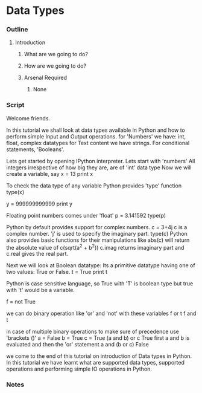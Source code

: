 * Data Types
*** Outline
***** Introduction
******* What are we going to do?
******* How are we going to do?
******* Arsenal Required
********* None
*** Script
    Welcome friends. 
    
    In this tutorial we shall look at data types available in Python and 
    how to perform simple Input and Output operations. 
    for 'Numbers' we have: int, float, complex datatypes
    for Text content we have strings.
    For conditional statements, 'Booleans'.
    
    Lets get started by opening IPython interpreter. 
    Lets start with  'numbers'
    All integers irrespective of how big they are, are of 'int'
    data type
    Now we will create a variable, say
    x = 13
    print x

    To check the data type of any variable Python provides 'type' function
    type(x)
    
    y = 999999999999
    print y
    
    Floating point numbers comes under 'float'
    p = 3.141592
    type(p)

    Python by default provides support for complex numbers. 
    c = 3+4j 
    c is a complex number. 'j' is used to specify the imaginary part.
    type(c)
    Python also provides basic functions for their manipulations like
    abs(c) will return the absolute value of c(sqrt(a^2 + b^2))
    c.imag returns imaginary part and c.real gives the real part. 

    Next we will look at Boolean datatype:
    Its a primitive datatype having one of two values: True or False.
    t = True
    print t

    Python is case sensitive language, so True with 'T' is boolean type but
    true with 't' would be a variable. 
    
    f = not True
    
    we can do binary operation like 'or' and 'not' with these variables
    f or t
    f and t
    
    in case of multiple binary operations to make sure of precedence use 
    'brackets ()'
    a = False
    b = True
    c = True
    (a and b) or c    
    True
    first a and b is evaluated and then the 'or' statement
    a and (b or c)
    False

    we come to the end of this tutorial on introduction of Data types in
    Python. In this tutorial we have learnt what are supported data types, 
    supported operations and performing simple IO operations in Python.

*** Notes

